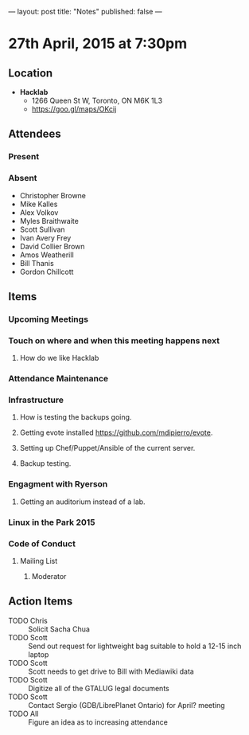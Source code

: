 ---
layout: post
title: "Notes"
published: false
---

* 27th April, 2015 at 7:30pm

** Location

 - *Hacklab*
  - 1266 Queen St W, Toronto, ON M6K 1L3
  - <https://goo.gl/maps/OKcij>

** Attendees

*** Present

*** Absent

- Christopher Browne
- Mike Kalles
- Alex Volkov
- Myles Braithwaite
- Scott Sullivan
- Ivan Avery Frey
- David Collier Brown
- Amos Weatherill
- Bill Thanis
- Gordon Chillcott

** Items

*** Upcoming Meetings

*** Touch on where and when this meeting happens next

**** How do we like Hacklab

*** Attendance Maintenance

*** Infrastructure

**** How is testing the backups going.

**** Getting evote installed <https://github.com/mdipierro/evote>.

**** Setting up Chef/Puppet/Ansible of the current server.

**** Backup testing.

*** Engagment with Ryerson

**** Getting an auditorium instead of a lab. 

*** Linux in the Park 2015

*** Code of Conduct

**** Mailing List

***** Moderator

** Action Items
  - TODO Chris :: Solicit Sacha Chua
  - TODO Scott :: Send out request for lightweight bag suitable to hold a 12-15 inch laptop
  - TODO Scott :: Scott needs to get drive to Bill with Mediawiki data
  - TODO Scott :: Digitize all of the GTALUG legal documents
  - TODO Scott :: Contact Sergio (GDB/LibrePlanet Ontario) for April? meeting
  - TODO All :: Figure an idea as to increasing attendance